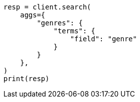 // This file is autogenerated, DO NOT EDIT
// aggregations/bucket/terms-aggregation.asciidoc:58

[source, python]
----
resp = client.search(
    aggs={
        "genres": {
            "terms": {
                "field": "genre"
            }
        }
    },
)
print(resp)
----
